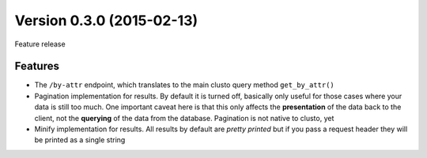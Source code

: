 Version 0.3.0 (2015-02-13)
--------------------------

Feature release


Features
^^^^^^^^

* The ``/by-attr`` endpoint, which translates to the main clusto query method
  ``get_by_attr()``

* Pagination implementation for results. By default it is turned off, basically
  only useful for those cases where your data is still too much. One important
  caveat here is that this only affects the **presentation** of the data back
  to the client, not the **querying** of the data from the database. Pagination
  is not native to clusto, yet

* Minify implementation for results. All results by default are *pretty
  printed* but if you pass a request header they will be printed as a single
  string
